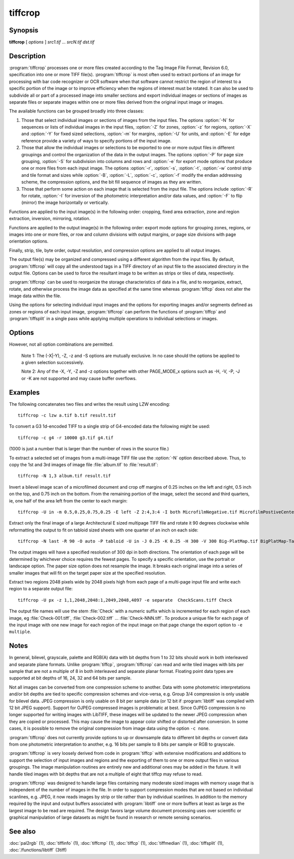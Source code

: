 tiffcrop
========

.. program:: tiffcrop

Synopsis
--------

**tiffcrop** [ *options* ] *src1.tif* … *srcN.tif* *dst.tif*

Description
-----------

:program:`tiffcrop` processes one or more files created according
to the Tag Image File Format, Revision 6.0, specification
into one or more TIFF file(s).
:program:`tiffcrop` is most often used to extract portions of an image for processing 
with bar code recognizer or OCR software when that software cannot 
restrict the region of interest to a specific portion of the image 
or to improve efficiency when the regions of interest must be rotated.
It can also be used to subdivide all or part of a processed image into 
smaller sections and export individual images or sections of images
as separate files or separate images within one or more files derived
from the original input image or images.

The available functions can be grouped broadly into three classes:

#. Those that select individual images or sections of images from the input files.
   The options :option:`-N` for sequences or lists of individual images in the input files,
   :option:`-Z` for zones, :option:`-z` for regions, :option:`-X` and :option:`-Y` for fixed sized selections,
   :option:`-m` for margins, :option:`-U` for units, and :option:`-E` for edge reference provide a variety of 
   ways to specify portions of the input image.

#. Those that allow the individual images or selections to be exported to one or
   more output files in different groupings and control the organization of the 
   data in the output images. The options :option:`-P` for page size grouping, :option:`-S` for 
   subdivision into columns and rows and :option:`-e` for export mode options that produce
   one or more files from each input image. The options :option:`-r`, :option:`-s`, :option:`-t`, :option:`-w`  control 
   strip and tile format and sizes while :option:`-B`, :option:`-L`, :option:`-c`, :option:`-f` modify the endian addressing
   scheme, the compression options, and the bit fill sequence of images as they
   are written.

#. Those that perform some action on each image that is selected from the input file.
   The options include :option:`-R` for rotate, :option:`-I` for inversion of the photometric 
   interpretation and/or data values, and :option:`-F` to flip (mirror) the image horizontally
   or vertically.

Functions are applied to the input image(s) in the following order:
cropping, fixed area extraction, zone and region extraction, 
inversion, mirroring, rotation.

Functions are applied to the output image(s) in the following order:
export mode options for grouping zones, regions, or images into
one or more files, *or* row and column divisions with output margins,
*or* page size divisions with page orientation options.

Finally, strip, tile, byte order, output resolution, and compression options are
applied to all output images.

The output file(s) may be organized and compressed using a different
algorithm from the input files.
By default, :program:`tiffcrop` will copy all the understood tags in a TIFF
directory of an input file to the associated directory in the output file.
Options can be used to force the resultant image to be written as strips 
or tiles of data, respectively.

:program:`tiffcrop` can be used to reorganize the storage characteristics of data
in a file, and to reorganize, extract, rotate, and otherwise
process the image data as specified at the same time whereas 
:program:`tiffcp` does not alter the image data within the file.

Using the options for selecting individual input images and the
options for exporting images and/or segments defined as zones or
regions of each input image, :program:`tiffcrop` can perform the
functions of :program:`tiffcp` and :program:`tiffsplit` in a single pass
while applying multiple operations to individual selections or images.

Options
-------

.. option:: -h

  Display the syntax summary for tiffcrop.

.. option:: -v

  Report the current version and last modification date for tiffcrop.

.. option:: -N odd|even|#,#-#,#|last

  Specify one or more series or range(s) of images within each file to process.
  The words ``odd`` or ``even``
  may be used to specify all odd or even numbered images counting from one.
  Note that internally, TIFF images are numbered from zero rather than one
  but since this convention is not obvious to most users, :program:`tiffcrop` used 1
  to specify the first image in a multipage file.  The word ``last``
  may be used in place of a number in the sequence to indicate the
  final image in the file without knowing how many images there are.
  Ranges of images may be specified with a dash and multiple sets
  can be indicated by joining them in a comma-separated list. eg. use
  ``-N 1,5-7,last``
  to process the 1st, 5th through 7th, and final image in the file.

.. option:: -E top|bottom|left|right

  Specify the ``top``, ``bottom``, ``left``, or ``right`` edge as the reference from
  which to calculate the width and length of crop regions or sequence
  of positions for zones. When used with the :option:`-e` option for exporting
  zones or regions, the reference edge determines how composite images
  are arranged. Using ``-E left`` or ``-E right`` causes successive zones or
  regions to be merged horizontally whereas using ``-E top`` or ``-E bottom``
  causes successive zones or regions to be arranged vertically. This
  option has no effect on export layout when multiple zones or regions
  are not being exported to composite images. Edges may be abbreviated
  to the first letter.

.. option:: -e combined|divided|image|multiple|separate

  Specify the export mode for images and selections from input images.
  The final filename on the command line is considered to be the
  destination file or filename stem for automatically generated
  sequences of files. Modes may be abbreviated to the first letter.

  .. list-table:: Export modes
    :widths: 5 20
    :header-rows: 1

    * - Export mode
      - Description

    * - combined
      - All images and selections are written to a single file with
        multiple selections from one image combined into a single image (default)
    * - divided
      - All images and selections are written to a single file
        with each selection from one image written to a new image
    * - image
      - Each input image is written to a new file (numeric filename sequence)
        with multiple selections from the image combined into one image
    * - multiple
      - Each input image is written to a new file (numeric filename sequence)
        with each selection from the image written to a new image
    * - separate
      - Individual selections from each image are written to separate files

.. option:: -U in|cm|px

  Specify the type of units to apply to dimensions for margins and
  crop regions for input and output images. Inches or centimeters
  are converted to pixels using the resolution unit specified in the
  TIFF file (which defaults to inches if not specified in the IFD).

.. option:: -m top,left,bottom,right

  Specify margins to be removed from the input image. The order must
  be *top*, *left*, *bottom*, *right* with only commas separating the elements
  of the list. Margins are scaled according to the current units and
  removed before any other extractions are computed.

.. option:: -X #

  Set the horizontal (X-axis) dimension of a region to extract relative to
  the specified origin reference. If the origin is the top or bottom
  edge, the X axis value will be assumed to start at the left edge.

.. option:: -Y #

  Set the vertical (Y-axis) dimension of a region to extract relative to
  the specified origin reference. If the origin is the left or right
  edge, the Y axis value will be assumed to start at the top.

.. option:: -Z  #:#,#:#

  Specify zones of the image designated as position X of Y equal sized portions
  measured from the reference edge,  eg 1:3 would be first third of the
  image starting from the reference edge minus any margins specified
  for the confining edges. Multiple zones can be specified as a comma
  separated list but they must reference the same edge. To extract the
  top quarter and the bottom third of an image you would use
  ``-Z 1:4,3:3``.

.. option:: -z x1,y1,x2,y2: ... :xN,yN,xN+1,yN+1

  Specify a series of coordinates to define regions for processing and exporting.
  The coordinates represent the top left and lower right corners of each region
  in the current units, eg inch, cm, or pixels. Pixels are counted from one to
  width or height and inches or cm are calculated from image resolution data.

  Each colon delimited series of four values represents the horizontal and vertical
  offsets from the top and left edges of the image, regardless of the edge specified
  with the :option:`-E` option. The first and third values represent the horizontal offsets of
  the corner points from the left edge while the second and fourth values represent
  the vertical offsets from the top edge.

.. option:: -F horiz|vert

  Flip, ie mirror, the image or extracted region horizontally or vertically.

.. option:: -R 90|180|270

  Rotate the image or extracted region 90, 180, or 270 degrees clockwise.

.. option:: -I [black|white|data|both]

  Invert color space, eg dark to light for bilevel and grayscale images.
  This can be used to modify negative images to positive or to correct
  images that have the ``PHOTOMETRIC_INTERPRETATION`` tag set incorrectly.
  If the value is black or white, the ``PHOTOMETRIC_INTERPRETATION`` tag is set to
  MinIsBlack or MinIsWhite, without altering the image data. If the argument
  is data or both, the data values of the image are modified. Specifying both
  inverts the data and the ``PHOTOMETRIC_INTERPRETATION`` tag, whereas using data
  inverts the data but not the ``PHOTOMETRIC_INTERPRETATION`` tag.
  No support for modifying the color space of color images in this release.

.. option:: -H #

  Set the horizontal resolution of output images to *#*,
  expressed in the current units.

.. option:: -V #

  Set the vertical resolution of the output images to *#*
  expressed in the current units.

.. option:: -J #

  Set the horizontal margin of an output page size to *#*
  expressed in the current units when sectioning image into *columns* × *rows*
  subimages using the :option:`-S` ``cols:rows`` option.

.. option:: -K #

  Set the vertical margin of an output page size to *#* 
  expressed in the current units when sectioning image into *columns* × *rows*
  subimages using the :option:`-S` ``cols:rows`` option.

.. option:: -O portrait|landscape|auto

  Set the output orientation of the pages or sections.
  Auto will use the arrangement that requires the fewest pages.
  This option is only meaningful in conjunction with the :option:`-P`
  option to format an image to fit on a specific paper size.

.. option:: -P page

  Format the output images to fit on page size paper. Use
  ``-P list`` to show the supported page sizes and dimensions.
  You can define a custom page size by entering the width and length of the
  page in the current units with the following format ``#.#x#.#``.

.. option:: -S cols:rows

  Divide each image into cols across and rows down equal sections.

.. option:: -B

  Force output to be written with Big-Endian byte order.
  This option only has an effect when the output file is created or
  overwritten and not when it is appended to.

.. option:: -C

  Suppress the use of "strip chopping" when reading images
  that have a single strip/tile of uncompressed data.

.. option:: -c

  Specify the compression to use for data written to the output file:
  :command:`-c none` for no compression,
  :command:`-c packbits` for PackBits compression,
  :command:`-c lzw` for Lempel-Ziv & Welch compression,
  :command:`-c jpeg` for baseline JPEG compression.
  :command:`-c zip` for Deflate compression,
  :command:`-c g3` for CCITT Group 3 (T.4) compression,
  :command:`-c g4` for CCITT Group 4 (T.6) compression.
  By default :program:`tiffcrop` will compress data according to the value of the
  ``Compression`` tag found in the source file.

  The CCITT Group 3 and Group 4 compression algorithms can only
  be used with bilevel data.

  Group 3 compression can be specified together with several
  T.4-specific options:
  ``1d`` for 1-dimensional encoding,
  ``2d`` for 2-dimensional encoding,
  ``fill`` to force each encoded scanline to be zero-filled so that the
  terminating EOL code lies on a byte boundary.
  Group 3-specific options are specified by appending a ``:``-separated
  list to the ``g3`` option; e.g. ``-c g3:2d:fill``
  to get 2D-encoded data with byte-aligned EOL codes.

  LZW compression can be specified together with a ``predictor``
  value. A predictor value of 2 causes
  each scanline of the output image to undergo horizontal
  differencing before it is encoded; a value
  of 1 forces each scanline to be encoded without differencing.
  LZW-specific options are specified by appending a ``:``-separated
  list to the ``lzw`` option; e.g. ``-c lzw:2`` for LZW
  compression with horizontal differencing.

.. option:: -f

  Specify the bit fill order to use in writing output data.
  By default, :program:`tiffcrop`
  will create a new file with the same fill order as the original.
  Specifying
  ``-f lsb2msb``
  will force data to be written with the ``FillOrder`` tag set to
  ``LSB2MSB``, while
  ``-f msb2lsb`` will force data to be written with the ``FillOrder``
  tag set to ``MSB2LSB``.

.. option:: -i

  Ignore non-fatal read errors and continue processing of the input file.

.. option:: -k size

  Set maximum memory allocation size (in MiB). The default is 256MiB.
  Set to 0 to disable the limit.

.. option:: -l

  Specify the length of a tile (in pixels).
  :program:`tiffcrop` attempts to set the tile dimensions so
  that no more than 8 kilobytes of data appear in a tile.

.. option:: -L

  Force output to be written with Little-Endian byte order.
  This option only has an effect when the output file is created or
  overwritten and not when it is appended to.

.. option:: -M

  Suppress the use of memory-mapped files when reading images.

.. option:: -p

  Specify the planar configuration to use in writing image data
  that has more than one sample per pixel.
  By default, :program:`tiffcrop`
  will create a new file with the same planar configuration as
  the original.
  Specifying :command:`-p contig`
  will force data to be written with multi-sample data packed
  together, while
  :command:`-p separate`
  will force samples to be written in separate planes.

.. option:: -r

  Specify the number of rows (scanlines) in each strip of data
  written to the output file.
  By default (or when value **0** is specified), :program:`tiffcrop`
  attempts to set the rows/strip that no more than 8 kilobytes of 
  data appear in a strip. If you specify the special value
  **-1** it will results in infinite number of the rows per strip. The entire image
  will be the one strip in that case.

.. option:: -s

  Force the output file to be written with data organized in strips
  (rather than tiles).

.. option:: -t

  Force the output file to be written with data organized in tiles
  (rather than strips).

.. option:: -w

  Specify the width of a tile (in pixels).
  :program:`tiffcrop` attempts to set the tile dimensions so
  that no more than 8 kilobytes of data appear in a tile.

.. option:: -D opt1:value1,opt2:value2,opt3:value3:opt4:value4

  Debug and dump facility

  Display program progress and/or dump raw data to non-TIFF files.
  Options include the following and must be joined as a comma
  separated list. The use of this option is generally limited to
  program debugging and development of future options. An equal sign
  may be substituted for the colon in option:value pairs.

  ``debug:N``:

    Display limited program progress indicators where larger *N*
    increases the level of detail.

  ``format:txt|raw``:

    Format any logged data as ASCII text or raw binary 
    values. ASCII text dumps include strings of ones and zeroes representing
    the binary values in the image data plus identifying headers.

  ``level:N``:

    Specify the level of detail presented in the dump files.
    This can vary from dumps of the entire input or output image data to dumps
    of data processed by specific functions. Current range of levels is 1 to 3.

  ``input:full-path-to-directory/input-dumpname``:

  ``output:full-path-to-directory/output-dumpname``:

    When dump files are being written, each image will be written to a separate
    file with the name built by adding a numeric sequence value to the dumpname
    and an extension of :file:`.txt` for ASCII dumps or :file:`.bin` for binary dumps.

  The four debug/dump options are independent, though it makes little sense to
  specify a dump file without specifying a detail level.

  Note: :program:`tiffcrop` may be compiled with :command:`-DDEVELMODE` to enable
  additional very low level debug reporting.

However, not all option combinations are permitted.

  Note 1: The (-X|-Y), -Z, -z and -S options are mutually exclusive.
  In no case should the options be applied to a given selection successively.

  Note 2: Any of the -X, -Y, -Z and -z options together with other PAGE_MODE_x options
  such as -H, -V, -P, -J or -K are not supported and may cause buffer overflows.

Examples
--------

The following concatenates two files and writes the result using LZW
encoding:

.. highlight:: shell

::

    tiffcrop -c lzw a.tif b.tif result.tif

To convert a G3 1d-encoded TIFF to a single strip of G4-encoded data the following might be used:

::

    tiffcrop -c g4 -r 10000 g3.tif g4.tif

(1000 is just a number that is larger than the number of rows in
the source file.)

To extract a selected set of images from a multi-image TIFF file 
use the :option:`-N` option described above. Thus, to copy the 1st and 3rd
images of image file :file:`album.tif` to :file:`result.tif`:

::

    tiffcrop -N 1,3 album.tif result.tif

Invert a bilevel image scan of a microfilmed document and crop off margins of
0.25 inches on the left and right, 0.5 inch on the top, and 0.75 inch on the
bottom. From the remaining portion of the image, select the second and third
quarters, ie, one half of the area left from the center to each margin:

::

    tiffcrop -U in -m 0.5,0.25,0.75,0.25 -E left -Z 2:4,3:4 -I both MicrofilmNegative.tif MicrofilmPostiveCenter.tif

Extract only the final image of a large Architectural E sized 
multipage TIFF file and rotate it 90 degrees clockwise while 
reformatting the output to fit on tabloid sized sheets with one 
quarter of an inch on each side:

::

    tiffcrop -N last -R 90 -O auto -P tabloid -U in -J 0.25 -K 0.25 -H 300 -V 300 Big-PlatMap.tif BigPlatMap-Tabloid.tif 

The output images will have a specified resolution of 300 dpi in both
directions. The orientation of each page will be determined by whichever
choice requires the fewest pages. To specify a specific orientation, use
the portrait or landscape option. The paper size option does not resample
the image. It breaks each original image into a series of smaller images
that will fit on the target paper size at the specified resolution.

Extract two regions 2048 pixels wide by 2048 pixels high from each page of
a multi-page input file and write each region to a separate output file:

::

    tiffcrop -U px -z 1,1,2048,2048:1,2049,2048,4097 -e separate  CheckScans.tiff Check

The output file names will use the stem :file:`Check` with a numeric suffix which is
incremented for each region of each image, eg :file:`Check-001.tiff`,
:file:`Check-002.tiff` … :file:`Check-NNN.tiff`. To produce a unique file for each page
of the input image with one new image for each region of the input image on that page
change the export option to ``-e multiple``.

Notes
-----

In general, bilevel, grayscale, palette and RGB(A) data with bit depths
from 1 to 32 bits should work in both interleaved and separate plane
formats. Unlike :program:`tiffcp`, :program:`tiffcrop` can read and write tiled images with
bits per sample that are not a multiple of 8 in both interleaved and
separate planar format. Floating point data types are supported at 
bit depths of 16, 24, 32 and 64 bits per sample. 

Not all images can be converted from one compression scheme to another.
Data with some photometric interpretations and/or bit depths are tied to 
specific compression schemes and vice-versa, e.g. Group 3/4 compression
is only usable for bilevel data. JPEG compression is only usable on 8
bit per sample data (or 12 bit if :program:`libtiff`
was compiled with 12 bit JPEG support). Support for OJPEG compressed 
images is problematic at best. Since OJPEG compression is no longer 
supported for writing images with LibTIFF, these images will be updated
to the newer JPEG compression when they are copied or processed. This
may cause the image to appear color shifted or distorted after conversion.
In some cases, it is possible to remove the original compression from 
image data using the option ``-c none``.

:program:`tiffcrop` does not currently provide options to up or downsample data to 
different bit depths or convert data from one photometric interpretation 
to another, e.g. 16 bits per sample to 8 bits per sample or RGB to grayscale. 

:program:`tiffcrop` is very loosely derived from code in :program:`tiffcp`
with extensive modifications and additions to support the selection of input 
images and regions and the exporting of them to one or more output files in 
various groupings. The image manipulation routines are entirely new and 
additional ones may be added in the future. It will handle tiled images with 
bit depths that are not a multiple of eight that tiffcp may refuse to read.

:program:`tiffcrop` was designed to handle large files containing many moderate sized images
with memory usage that is independent of the number of images in the file.
In order to support compression modes that are not based on individual 
scanlines, e.g. JPEG, it now reads images by strip or tile rather than by 
individual scanlines. In addition to the memory required by the input and
output buffers associated with :program:`libtiff`
one or more buffers at least as large as the largest image to be read are
required. The design favors large volume document processing uses over 
scientific or graphical manipulation of large datasets as might be found 
in research or remote sensing scenarios.

See also
--------

:doc:`pal2rgb` (1),
:doc:`tiffinfo` (1),
:doc:`tiffcmp` (1),
:doc:`tiffcp` (1),
:doc:`tiffmedian` (1),
:doc:`tiffsplit` (1),
:doc:`/functions/libtiff` (3tiff)
